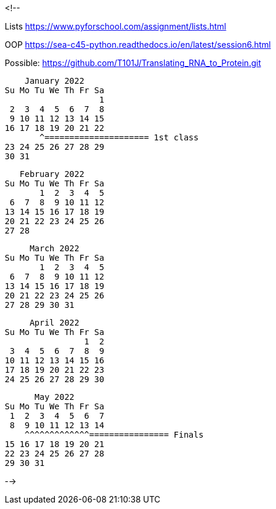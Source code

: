 <!--

Lists
https://www.pyforschool.com/assignment/lists.html

OOP
	https://sea-c45-python.readthedocs.io/en/latest/session6.html

Possible: https://github.com/T101J/Translating_RNA_to_Protein.git


    January 2022      
Su Mo Tu We Th Fr Sa  
                   1  
 2  3  4  5  6  7  8  
 9 10 11 12 13 14 15  
16 17 18 19 20 21 22  
       ^===================== 1st class
23 24 25 26 27 28 29  
30 31                 

   February 2022      
Su Mo Tu We Th Fr Sa  
       1  2  3  4  5  
 6  7  8  9 10 11 12  
13 14 15 16 17 18 19  
20 21 22 23 24 25 26  
27 28 
                
     March 2022       
Su Mo Tu We Th Fr Sa  
       1  2  3  4  5  
 6  7  8  9 10 11 12  
13 14 15 16 17 18 19  
20 21 22 23 24 25 26  
27 28 29 30 31        
                      
     April 2022       
Su Mo Tu We Th Fr Sa  
                1  2  
 3  4  5  6  7  8  9  
10 11 12 13 14 15 16  
17 18 19 20 21 22 23  
24 25 26 27 28 29 30  
                      
      May 2022        
Su Mo Tu We Th Fr Sa  
 1  2  3  4  5  6  7  
 8  9 10 11 12 13 14  
    ^^^^^^^^^^^^^================ Finals
15 16 17 18 19 20 21  
22 23 24 25 26 27 28  
29 30 31              
                      
-->
